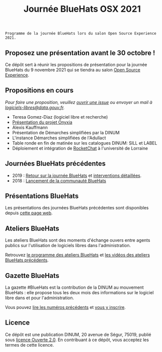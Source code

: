 #+title: Journée BlueHats OSX 2021

: Programme de la journée BlueHats lors du salon Open Source Experience 2021.

** Proposez une présentation avant le 30 octobre !

Ce dépôt sert à réunir les propositions de présentation pour la
journée BlueHats du 9 novembre 2021 qui se tiendra au salon [[https://www.opensource-experience.com/][Open
Source Experience]].

** Propositions en cours

/Pour faire une proposition, veuillez [[https://github.com/blue-hats/journee-bluehats-osx-2021/issues/new][ouvrir une issue]] ou envoyer un mail à [[mailto:bluehats@etalab.gouv.fr][logiciels-libres@data.gouv.fr]]./

- Teresa Gomez-Diaz (logiciel libre et recherche)
- [[https://github.com/blue-hats/journee-bluehats-osx-2021/issues/1][Présentation du projet Onyxia]]
- Alexis Kauffmann
- Présentation de Démarches simplifiées par la DINUM
- L'instance Démarches simplifiées de l'Adullact
- Table ronde en fin de matinée sur les catalogues DINUM: SILL et LABEL
- Déploiement et intégration de [[https://sill.etalab.gouv.fr/fr/software?id=124][RocketChat]] à l'université de Lorraine

** Journées BlueHats précédentes

- 2019 : [[https://www.numerique.gouv.fr/agenda/journee-bluehats-dinum-paris-open-source-summit-2019/][Retour sur la journée BlueHats]] et [[https://forum.etalab.gouv.fr/t/journee-bluehats-lors-du-paris-open-source-summit-le-11-decembre-2019/4614][interventions détaillées]].
- 2018 : [[https://www.numerique.gouv.fr/actualites/la-communaute-blue-hats-hackers-dinteret-general-est-lancee-rejoignez-nous/][Lancement de la communauté BlueHats]]

** Présentations BlueHats

Les présentations des journées BlueHats précédentes sont disponibles
depuis [[https://speakerdeck.com/bluehats/][cette page web]].

** Ateliers BlueHats

Les ateliers BlueHats sont des moments d'échange ouvers entre agents
publics sur l'utilisation de logiciels libres dans l'administration.

Retrouvez [[https://github.com/blue-hats/ateliers/blob/main/ateliers.org][le programme des ateliers BlueHats]] et [[https://www.dailymotion.com/playlist/x767bq][les vidéos des
ateliers BlueHats précédents]].

** Gazette BlueHats

La gazette #BlueHats est la contribution de la DINUM au mouvement
BlueHats : elle propose tous les deux mois des informations sur le
logiciel libre dans et pour l'administration.

Vous pouvez [[https://disic.github.io/gazette-bluehats/][lire les numéros précédents]] et [[https://infolettres.etalab.gouv.fr/subscribe/bluehats@mail.etalab.studio][vous y inscrire]].

** Licence

Ce dépôt est une publication DINUM, 20 avenue de Ségur, 75019, publié
sous [[file:LICENSE.txt][licence Ouverte 2.0]].  En contribuant à ce dépôt, vous acceptez
les termes de cette licence.
